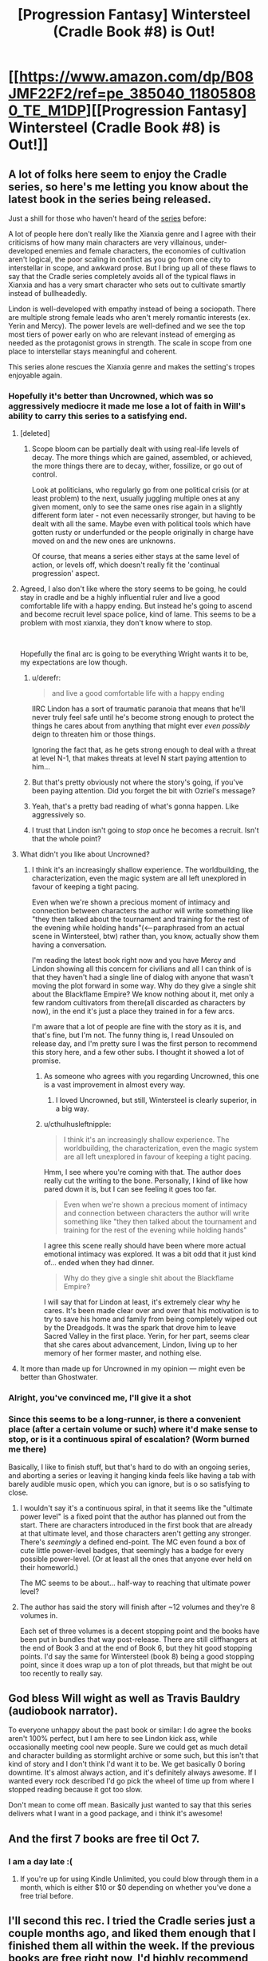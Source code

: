 #+TITLE: [Progression Fantasy] Wintersteel (Cradle Book #8) is Out!

* [[https://www.amazon.com/dp/B08JMF22F2/ref=pe_385040_118058080_TE_M1DP][[Progression Fantasy] Wintersteel (Cradle Book #8) is Out!]]
:PROPERTIES:
:Author: xamueljones
:Score: 60
:DateUnix: 1601959074.0
:DateShort: 2020-Oct-06
:END:

** A lot of folks here seem to enjoy the Cradle series, so here's me letting you know about the latest book in the series being released.

Just a shill for those who haven't heard of the [[https://www.amazon.com/gp/product/B0753FP6SP?ref_=dbs_p_mng_rwt_ser_shvlr&storeType=ebooks][series]] before:

A lot of people here don't really like the Xianxia genre and I agree with their criticisms of how many main characters are very villainous, under-developed enemies and female characters, the economies of cultivation aren't logical, the poor scaling in conflict as you go from one city to interstellar in scope, and awkward prose. But I bring up all of these flaws to say that the Cradle series completely avoids all of the typical flaws in Xianxia and has a very smart character who sets out to cultivate smartly instead of bullheadedly.

Lindon is well-developed with empathy instead of being a sociopath. There are multiple strong female leads who aren't merely romantic interests (ex. Yerin and Mercy). The power levels are well-defined and we see the top most tiers of power early on who are relevant instead of emerging as needed as the protagonist grows in strength. The scale in scope from one place to interstellar stays meaningful and coherent.

This series alone rescues the Xianxia genre and makes the setting's tropes enjoyable again.
:PROPERTIES:
:Author: xamueljones
:Score: 15
:DateUnix: 1601959639.0
:DateShort: 2020-Oct-06
:END:

*** Hopefully it's better than Uncrowned, which was so aggressively mediocre it made me lose a lot of faith in Will's ability to carry this series to a satisfying end.
:PROPERTIES:
:Author: GlueBoy
:Score: 16
:DateUnix: 1601968460.0
:DateShort: 2020-Oct-06
:END:

**** [deleted]
:PROPERTIES:
:Score: 8
:DateUnix: 1602018340.0
:DateShort: 2020-Oct-07
:END:

***** Scope bloom can be partially dealt with using real-life levels of decay. The more things which are gained, assembled, or achieved, the more things there are to decay, wither, fossilize, or go out of control.

Look at politicians, who regularly go from one political crisis (or at least problem) to the next, usually juggling multiple ones at any given moment, only to see the same ones rise again in a slightly different form later - not even necessarily stronger, but having to be dealt with all the same. Maybe even with political tools which have gotten rusty or underfunded or the people originally in charge have moved on and the new ones are unknowns.

Of course, that means a series either stays at the same level of action, or levels off, which doesn't really fit the 'continual progression' aspect.
:PROPERTIES:
:Author: Geminii27
:Score: 8
:DateUnix: 1602021639.0
:DateShort: 2020-Oct-07
:END:


**** Agreed, I also don't like where the story seems to be going, he could stay in cradle and be a highly influential ruler and live a good comfortable life with a happy ending. But instead he's going to ascend and become recruit level space police, kind of lame. This seems to be a problem with most xianxia, they don't know where to stop.

​

Hopefully the final arc is going to be everything Wright wants it to be, my expectations are low though.
:PROPERTIES:
:Author: fassina2
:Score: 6
:DateUnix: 1601991416.0
:DateShort: 2020-Oct-06
:END:

***** u/derefr:
#+begin_quote
  and live a good comfortable life with a happy ending
#+end_quote

IIRC Lindon has a sort of traumatic paranoia that means that he'll never truly feel safe until he's become strong enough to protect the things he cares about from anything that might ever /even possibly/ deign to threaten him or those things.

Ignoring the fact that, as he gets strong enough to deal with a threat at level N-1, that makes threats at level N start paying attention to him...
:PROPERTIES:
:Author: derefr
:Score: 6
:DateUnix: 1602005727.0
:DateShort: 2020-Oct-06
:END:


***** But that's pretty obviously not where the story's going, if you've been paying attention. Did you forget the bit with Ozriel's message?
:PROPERTIES:
:Author: LLJKCicero
:Score: 3
:DateUnix: 1602117586.0
:DateShort: 2020-Oct-08
:END:


***** Yeah, that's a pretty bad reading of what's gonna happen. Like aggressively so.
:PROPERTIES:
:Author: PotentiallySarcastic
:Score: 3
:DateUnix: 1602258588.0
:DateShort: 2020-Oct-09
:END:


***** I trust that Lindon isn't going to /stop/ once he becomes a recruit. Isn't that the whole point?
:PROPERTIES:
:Author: PerhapsLily
:Score: 2
:DateUnix: 1601998667.0
:DateShort: 2020-Oct-06
:END:


**** What didn't you like about Uncrowned?
:PROPERTIES:
:Author: cthulhusleftnipple
:Score: 6
:DateUnix: 1601992460.0
:DateShort: 2020-Oct-06
:END:

***** I think it's an increasingly shallow experience. The worldbuilding, the characterization, even the magic system are all left unexplored in favour of keeping a tight pacing.

Even when we're shown a precious moment of intimacy and connection between characters the author will write something like "they then talked about the tournament and training for the rest of the evening while holding hands"(<--paraphrased from an actual scene in Wintersteel, btw) rather than, you know, actually show them having a conversation.

I'm reading the latest book right now and you have Mercy and Lindon showing all this concern for civilians and all I can think of is that they haven't had a single line of dialog with anyone that wasn't moving the plot forward in some way. Why do they give a single shit about the Blackflame Empire? We know nothing about it, met only a few random cultivators from there(all discarded as characters by now), in the end it's just a place they trained in for a few arcs.

I'm aware that a lot of people are fine with the story as it is, and that's fine, but I'm not. The funny thing is, I read Unsouled on release day, and I'm pretty sure I was the first person to recommend this story here, and a few other subs. I thought it showed a lot of promise.
:PROPERTIES:
:Author: GlueBoy
:Score: 12
:DateUnix: 1602024908.0
:DateShort: 2020-Oct-07
:END:

****** As someone who agrees with you regarding Uncrowned, this one is a vast improvement in almost every way.
:PROPERTIES:
:Author: CynicJester
:Score: 6
:DateUnix: 1602101369.0
:DateShort: 2020-Oct-07
:END:

******* I loved Uncrowned, but still, Wintersteel is clearly superior, in a big way.
:PROPERTIES:
:Author: LLJKCicero
:Score: 2
:DateUnix: 1602289543.0
:DateShort: 2020-Oct-10
:END:


****** u/cthulhusleftnipple:
#+begin_quote
  I think it's an increasingly shallow experience. The worldbuilding, the characterization, even the magic system are all left unexplored in favour of keeping a tight pacing.
#+end_quote

Hmm, I see where you're coming with that. The author does really cut the writing to the bone. Personally, I kind of like how pared down it is, but I can see feeling it goes too far.

#+begin_quote
  Even when we're shown a precious moment of intimacy and connection between characters the author will write something like "they then talked about the tournament and training for the rest of the evening while holding hands"
#+end_quote

I agree this scene really should have been where more actual emotional intimacy was explored. It was a bit odd that it just kind of... ended when they had dinner.

#+begin_quote
  Why do they give a single shit about the Blackflame Empire?
#+end_quote

I will say that for Lindon at least, it's extremely clear why he cares. It's been made clear over and over that his motivation is to try to save his home and family from being completely wiped out by the Dreadgods. It was the spark that drove him to leave Sacred Valley in the first place. Yerin, for her part, seems clear that she cares about advancement, Lindon, living up to her memory of her former master, and nothing else.
:PROPERTIES:
:Author: cthulhusleftnipple
:Score: 5
:DateUnix: 1602032351.0
:DateShort: 2020-Oct-07
:END:


**** It more than made up for Uncrowned in my opinion --- might even be better than Ghostwater.
:PROPERTIES:
:Author: chasingourselves
:Score: 4
:DateUnix: 1602014999.0
:DateShort: 2020-Oct-06
:END:


*** Alright, you've convinced me, I'll give it a shot
:PROPERTIES:
:Author: PreciseParadox
:Score: 1
:DateUnix: 1601967103.0
:DateShort: 2020-Oct-06
:END:


*** Since this seems to be a long-runner, is there a convenient place (after a certain volume or such) where it'd make sense to stop, or is it a continuous spiral of escalation? (Worm burned me there)

Basically, I like to finish stuff, but that's hard to do with an ongoing series, and aborting a series or leaving it hanging kinda feels like having a tab with barely audible music open, which you can ignore, but is o so satisfying to close.
:PROPERTIES:
:Author: Laborbuch
:Score: 1
:DateUnix: 1602003415.0
:DateShort: 2020-Oct-06
:END:

**** I wouldn't say it's a continuous spiral, in that it seems like the "ultimate power level" is a fixed point that the author has planned out from the start. There are characters introduced in the first book that are already at that ultimate level, and those characters aren't getting any stronger. There's /seemingly/ a defined end-point. The MC even found a box of cute little power-level badges, that seemingly has a badge for every possible power-level. (Or at least all the ones that anyone ever held on their homeworld.)

The MC seems to be about... half-way to reaching that ultimate power level?
:PROPERTIES:
:Author: derefr
:Score: 6
:DateUnix: 1602006610.0
:DateShort: 2020-Oct-06
:END:


**** The author has said the story will finish after ~12 volumes and they're 8 volumes in.

Each set of three volumes is a decent stopping point and the books have been put in bundles that way post-release. There are still cliffhangers at the end of Book 3 and at the end of Book 6, but they hit good stopping points. I'd say the same for Wintersteel (book 8) being a good stopping point, since it does wrap up a ton of plot threads, but that might be out too recently to really say.
:PROPERTIES:
:Author: AnimaLepton
:Score: 2
:DateUnix: 1603694394.0
:DateShort: 2020-Oct-26
:END:


** God bless Will wight as well as Travis Bauldry (audiobook narrator).

To everyone unhappy about the past book or similar: I do agree the books aren't 100% perfect, but I am here to see Lindon kick ass, while occasionally meeting cool new people. Sure we could get as much detail and character building as stormlight archive or some such, but this isn't that kind of story and I don't think I'd want it to be. We get basically 0 boring downtime. It's almost always action, and it's definitely always awesome. If I wanted every rock described I'd go pick the wheel of time up from where I stopped reading because it got too slow.

Don't mean to come off mean. Basically just wanted to say that this series delivers what I want in a good package, and i think it's awesome!
:PROPERTIES:
:Author: ivanbin
:Score: 10
:DateUnix: 1602044511.0
:DateShort: 2020-Oct-07
:END:


** And the first 7 books are free til Oct 7.
:PROPERTIES:
:Author: CannedRealm
:Score: 6
:DateUnix: 1601959417.0
:DateShort: 2020-Oct-06
:END:

*** I am a day late :(
:PROPERTIES:
:Author: spicyturon11
:Score: 1
:DateUnix: 1602213053.0
:DateShort: 2020-Oct-09
:END:

**** If you're up for using Kindle Unlimited, you could blow through them in a month, which is either $10 or $0 depending on whether you've done a free trial before.
:PROPERTIES:
:Author: LLJKCicero
:Score: 1
:DateUnix: 1602289615.0
:DateShort: 2020-Oct-10
:END:


** I'll second this rec. I tried the Cradle series just a couple months ago, and liked them enough that I finished them all within the week. If the previous books are free right now, I'd highly recommend giving them a go.

For reference, I haven't been particularly taken with any other Xianxia series in the past. They're mostly not well written enough or too sloppy to keep my interest. Cradle is both well written and with solid enough world-building to keep my interest throughout.
:PROPERTIES:
:Author: cthulhusleftnipple
:Score: 5
:DateUnix: 1601960568.0
:DateShort: 2020-Oct-06
:END:

*** Have you read Street Cultivation? It's another trope busting xianxia story. There are currently 2 out and she just posted a new book on Royal Road too.
:PROPERTIES:
:Author: KamikazeHamster
:Score: 5
:DateUnix: 1601962229.0
:DateShort: 2020-Oct-06
:END:

**** I read the first book and part of the second. It was fine, but ultimately not that compelling to me. It subverted some of the tropes, sure, but mostly it didn't really go anywhere. After a book and a half, there didn't seem to be any over-arching plot of any real meaning. Building up to beating the bad guy in a big fight is fine as far as it goes, but it's kind of a weak hook to just keep using over and over in a series. There wasn't really... anything more that it seemed to be building to.

Also, I found the fights to be incredibly repetitive.
:PROPERTIES:
:Author: cthulhusleftnipple
:Score: 7
:DateUnix: 1601962544.0
:DateShort: 2020-Oct-06
:END:

***** Fair enough. I enjoyed everything he did outside of his fights. Different strokes for different folks.

What about the Thousand Li series?
:PROPERTIES:
:Author: KamikazeHamster
:Score: 2
:DateUnix: 1601962709.0
:DateShort: 2020-Oct-06
:END:

****** u/cthulhusleftnipple:
#+begin_quote
  What about the Thousand Li series?
#+end_quote

Haven't tried that one. Any good?
:PROPERTIES:
:Author: cthulhusleftnipple
:Score: 2
:DateUnix: 1601964534.0
:DateShort: 2020-Oct-06
:END:

******* I liked it. He's not OP, just a dude trying to get by. It's got a simple martial arts sect at first but then he goes exploring. Has a nice slow pace too. Check out some reviews.
:PROPERTIES:
:Author: KamikazeHamster
:Score: 2
:DateUnix: 1601967972.0
:DateShort: 2020-Oct-06
:END:

******** I never read past the first book. The author was pushing a noble vs. commoner underdog story, which didn't really make sense to me with cultivation being added to the equation that should have been a huge equalizer. If I'm remembering correctly, it was the nobility from the mortal world that was being overbearing, which seems like they would lose power once entering a cultivation sect based on talent. Please correct me if I'm remembering it wrong.
:PROPERTIES:
:Author: TREB0R
:Score: 3
:DateUnix: 1601999802.0
:DateShort: 2020-Oct-06
:END:

********* It's true about the first book, but that theme gets reduced with each book. Minor thematic spoiler. Part of the third book is about him realizing that he is no longer a peasant who happens to be cultivating. He's on a different path now and no longer part of that class. The noble-peasant distinction is less and less important.
:PROPERTIES:
:Author: Gworn
:Score: 1
:DateUnix: 1602023377.0
:DateShort: 2020-Oct-07
:END:


***** I've read both but I kind of agree.

The same author's The Brightest Shadow is far more interesting. The structure of it is really strange, I was confused for a long while...and still kind of am. But it's far more ambitious, that's for sure.
:PROPERTIES:
:Author: LLJKCicero
:Score: 1
:DateUnix: 1602117703.0
:DateShort: 2020-Oct-08
:END:


** I love Cradle, though I'm not sure I'd call it rational fiction. The only things that make it so are just generic good writing things like believable characters or a world that at least sort of makes sense.
:PROPERTIES:
:Author: LLJKCicero
:Score: 6
:DateUnix: 1602117781.0
:DateShort: 2020-Oct-08
:END:

*** I don't consider it rational fiction either. It's just labeled as Progression Fantasy which is a genre that lot of people here already like, and there's already multiple fans of Cradle who discuss it sometimes in the Off-Topic Friday Thread. Hence me posting about the series here.
:PROPERTIES:
:Author: xamueljones
:Score: 4
:DateUnix: 1602130485.0
:DateShort: 2020-Oct-08
:END:


** I enjoyed it.

I mean... the entire thing is essentially just The Legend of the Gutsy Ninja, retold. But that's a good story. As I get older I see less and less point in criticizing stories for being unoriginal since you eventually realise that almost nothing is original and really its just minor variations of the same story beats, promises and payoffs retold again and again with slightly different coats of paint.
:PROPERTIES:
:Author: AStartlingStatement
:Score: 3
:DateUnix: 1602089756.0
:DateShort: 2020-Oct-07
:END:


** I really didn't like that the last book was just a tournament arc. This book also had way too much tournament in it. Besides that, it was an enjoyable read.
:PROPERTIES:
:Author: TREB0R
:Score: 1
:DateUnix: 1602145126.0
:DateShort: 2020-Oct-08
:END:
